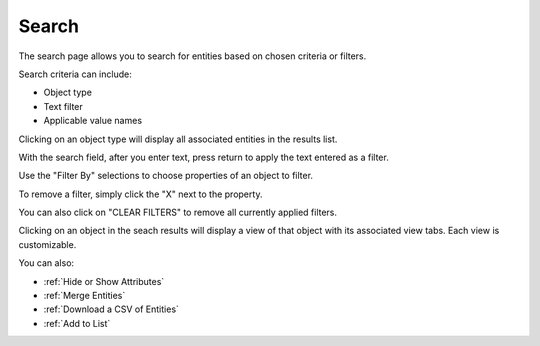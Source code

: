 Search
------
The search page allows you to search for entities based on chosen criteria or filters.

.. image:: /images/search_landing.png

Search criteria can include:

- Object type
- Text filter
- Applicable value names

Clicking on an object type will display all associated entities in the results list.

With the search field, after you enter text, press return to apply the text entered as a filter.

Use the "Filter By" selections to choose properties of an object to filter.

To remove a filter, simply click the "X" next to the property.

.. image:: /images/search_remove_filter.png

You can also click on "CLEAR FILTERS" to remove all currently applied filters.

Clicking on an object in the seach results will display a view of that object with its associated view tabs. Each view is customizable.

.. image:: /images/search_object_view.png

You can also:

- :ref:`Hide or Show Attributes`
- :ref:`Merge Entities`
- :ref:`Download a CSV of Entities`
- :ref:`Add to List`

